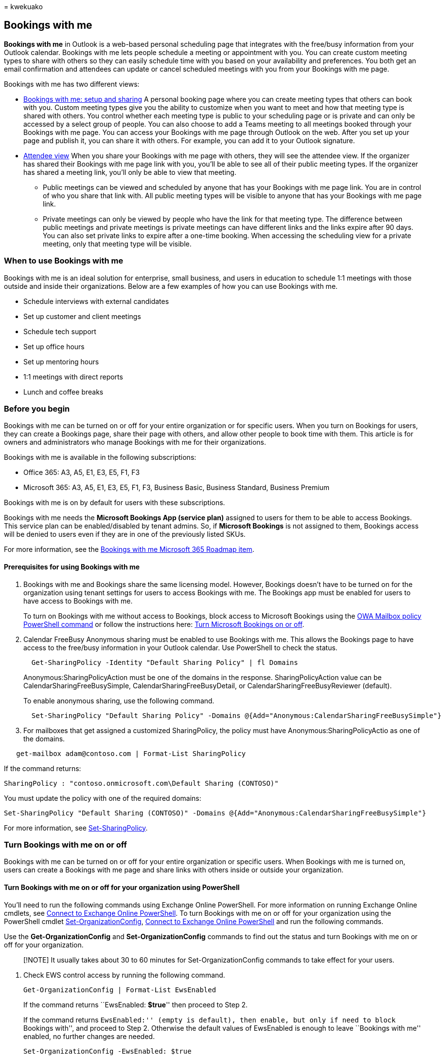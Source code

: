= 
kwekuako

== Bookings with me

*Bookings with me* in Outlook is a web-based personal scheduling page
that integrates with the free/busy information from your Outlook
calendar. Bookings with me lets people schedule a meeting or appointment
with you. You can create custom meeting types to share with others so
they can easily schedule time with you based on your availability and
preferences. You both get an email confirmation and attendees can update
or cancel scheduled meetings with you from your Bookings with me page.

Bookings with me has two different views:

* https://support.microsoft.com/office/bookings-with-me-setup-and-sharing-ad2e28c4-4abd-45c7-9439-27a789d254a2[Bookings
with me: setup and sharing] A personal booking page where you can create
meeting types that others can book with you. Custom meeting types give
you the ability to customize when you want to meet and how that meeting
type is shared with others. You control whether each meeting type is
public to your scheduling page or is private and can only be accessed by
a select group of people. You can also choose to add a Teams meeting to
all meetings booked through your Bookings with me page. You can access
your Bookings with me page through Outlook on the web. After you set up
your page and publish it, you can share it with others. For example, you
can add it to your Outlook signature.
* https://support.microsoft.com/office/select-a-meeting-time-in-bookings-with-me-8f3bbe5b-4bc6-4073-bf61-57383c00b43a[Attendee
view] When you share your Bookings with me page with others, they will
see the attendee view. If the organizer has shared their Bookings with
me page link with you, you’ll be able to see all of their public meeting
types. If the organizer has shared a meeting link, you’ll only be able
to view that meeting.
** Public meetings can be viewed and scheduled by anyone that has your
Bookings with me page link. You are in control of who you share that
link with. All public meeting types will be visible to anyone that has
your Bookings with me page link.
** Private meetings can only be viewed by people who have the link for
that meeting type. The difference between public meetings and private
meetings is private meetings can have different links and the links
expire after 90 days. You can also set private links to expire after a
one-time booking. When accessing the scheduling view for a private
meeting, only that meeting type will be visible.

=== When to use Bookings with me

Bookings with me is an ideal solution for enterprise, small business,
and users in education to schedule 1:1 meetings with those outside and
inside their organizations. Below are a few examples of how you can use
Bookings with me.

* Schedule interviews with external candidates
* Set up customer and client meetings
* Schedule tech support
* Set up office hours
* Set up mentoring hours
* 1:1 meetings with direct reports
* Lunch and coffee breaks

=== Before you begin

Bookings with me can be turned on or off for your entire organization or
for specific users. When you turn on Bookings for users, they can create
a Bookings page, share their page with others, and allow other people to
book time with them. This article is for owners and administrators who
manage Bookings with me for their organizations.

Bookings with me is available in the following subscriptions:

* Office 365: A3, A5, E1, E3, E5, F1, F3
* Microsoft 365: A3, A5, E1, E3, E5, F1, F3, Business Basic, Business
Standard, Business Premium

Bookings with me is on by default for users with these subscriptions.

Bookings with me needs the *Microsoft Bookings App (service plan)*
assigned to users for them to be able to access Bookings. This service
plan can be enabled/disabled by tenant admins. So, if *Microsoft
Bookings* is not assigned to them, Bookings access will be denied to
users even if they are in one of the previously listed SKUs.

For more information, see the
https://go.microsoft.com/fwlink/?linkid=328648[Bookings with me
Microsoft 365 Roadmap item].

==== Prerequisites for using Bookings with me

[arabic]
. Bookings with me and Bookings share the same licensing model. However,
Bookings doesn’t have to be turned on for the organization using tenant
settings for users to access Bookings with me. The Bookings app must be
enabled for users to have access to Bookings with me.
+
To turn on Bookings with me without access to Bookings, block access to
Microsoft Bookings using the
link:/powershell/module/exchange/set-owamailboxpolicy[OWA Mailbox policy
PowerShell command] or follow the instructions here:
link:turn-bookings-on-or-off.md[Turn Microsoft Bookings on or off].
. Calendar FreeBusy Anonymous sharing must be enabled to use Bookings
with me. This allows the Bookings page to have access to the free/busy
information in your Outlook calendar. Use PowerShell to check the
status.
+
[source,powershell]
----
  Get-SharingPolicy -Identity "Default Sharing Policy" | fl Domains 
----
+
Anonymous:SharingPolicyAction must be one of the domains in the
response. SharingPolicyAction value can be
CalendarSharingFreeBusySimple, CalendarSharingFreeBusyDetail, or
CalendarSharingFreeBusyReviewer (default).
+
To enable anonymous sharing, use the following command.
+
[source,powershell]
----
  Set-SharingPolicy "Default Sharing Policy" -Domains @{Add="Anonymous:CalendarSharingFreeBusySimple"}
----
. For mailboxes that get assigned a customized SharingPolicy, the policy
must have Anonymous:SharingPolicyActio as one of the domains.

[source,powershell:]
----
   get-mailbox adam@contoso.com | Format-List SharingPolicy
----

If the command returns:

`SharingPolicy        : "contoso.onmicrosoft.com\Default Sharing (CONTOSO)"`

You must update the policy with one of the required domains:

[source,powershell]
----
Set-SharingPolicy "Default Sharing (CONTOSO)" -Domains @{Add="Anonymous:CalendarSharingFreeBusySimple"}
----

For more information, see
link:/powershell/module/exchange/set-sharingpolicy[Set-SharingPolicy].

=== Turn Bookings with me on or off

Bookings with me can be turned on or off for your entire organization or
specific users. When Bookings with me is turned on, users can create a
Bookings with me page and share links with others inside or outside your
organization.

==== Turn Bookings with me on or off for your organization using PowerShell

You’ll need to run the following commands using Exchange Online
PowerShell. For more information on running Exchange Online cmdlets, see
link:/powershell/exchange/connect-to-exchange-online-powershell[Connect
to Exchange Online PowerShell]. To turn Bookings with me on or off for
your organization using the PowerShell cmdlet
link:/powershell/module/exchange/set-organizationconfig[Set-OrganizationConfig],
link:/powershell/exchange/connect-to-exchange-online-powershell[Connect
to Exchange Online PowerShell] and run the following commands.

Use the *Get-OrganizationConfig* and *Set-OrganizationConfig* commands
to find out the status and turn Bookings with me on or off for your
organization.

____
[!NOTE] It usually takes about 30 to 60 minutes for
Set-OrganizationConfig commands to take effect for your users.
____

[arabic]
. Check EWS control access by running the following command.
+
[source,powershell]
----
Get-OrganizationConfig | Format-List EwsEnabled
----
+
If the command returns ``EwsEnabled: *$true*'' then proceed to Step 2.
+
If the command returns ``EwsEnabled:'' (empty is default), then enable,
but only if need to block ``Bookings with'', and proceed to Step 2.
Otherwise the default values of EwsEnabled is enough to leave ``Bookings
with me'' enabled, no further changes are needed.
+
[source,powershell]
----
Set-OrganizationConfig -EwsEnabled: $true
----
. Check your EwsApplicationAccessPolicy by running the following
command:
+
[source,powershell]
----
Get-OrganizationConfig | Format-List EwsApplicationAccessPolicy,Ews*List
----
+
*A*. If the value of *EwsApplicationAccessPolicy* is *EnforceAllowList*,
only the applications specified in *EwsAllowList* are allowed to access
EWS and REST.
* To turn off Bookings with me for your organization, remove
*MicrosoftOWSPersonalBookings*, if present, from *EwsAllowList* by
running the following command:
+
[source,powershell]
----
Set-OrganizationConfig -EwsAllowList @{Remove="MicrosoftOWSPersonalBookings"}
----
* To turn on Bookings with me for your organization, you must set the
*EwsApplicationAccessPolicy* to *EnforceAllowList* and add
*MicrosoftOWSPersonalBookings* to *EwsAllowList* by running the
following command:
+
[source,powershell]
----
Set-OrganizationConfig -EwsApplicationAccessPolicy:EnforceAllowList
----
+
[source,powershell]
----
Set-OrganizationConfig -EwsAllowList @{Add="MicrosoftOWSPersonalBookings"}
----
+
*B*. If the value of *EwsApplicationAccessPolicy* is *EnforceBlockList*,
all applications are allowed to access EWS and REST, except those
specified in *EwsBlockList*.
* To turn off Bookings with me for your organization, add
*MicrosoftOWSPersonalBookings* by running the following command:
+
[source,powershell]
----
Set-OrganizationConfig -EwsBlockList @{Add="MicrosoftOWSPersonalBookings"}
----
* To turn on Bookings with me if blocked, remove
*MicrosoftOWSPersonalBookings* by running the following command:
+
[source,powershell]
----
Set-OrganizationConfig -EwsBlockList @{Remove="MicrosoftOWSPersonalBookings"}
----
+
*C*. If the value of *EwsApplicationAccessPolicy* is empty, all
applications are allowed to access EWS and REST.
* To turn off Bookings with me for your organization set the
*EnforceBlockList* policy and add *MicrosoftOWSPersonalBookings* to the
block list by running the following command:
+
[source,powershell]
----
Set-OrganizationConfig -EwsApplicationAccessPolicy EnforceBlockList -EwsBlockList @{Add="MicrosoftOWSPersonalBookings"}
----

____
[!NOTE] The EwsApplicationAccessPolicy parameter defines which
applications other than Entourage, Outlook, and Outlook for Mac can
access EWS.
____

==== Turn Bookings with me off or on for individual users

Use the *Get-CASMailbox* and *Set-CASMailbox* commands to check user
status and turn Bookings with me on or off for individual users in your
organization.

[arabic]
. Check the individual’s EWS control access by running the following
command:
+
[source,powershell]
----
Get-CASMailbox -Identity adam@contoso.com | Format-List EwsEnabled
----
+
*A*. If the command returns ``**EwsEnabled: $true**'', then proceed to
Step 2.
. Check the individual’s *EwsApplicationAccessPolicy* by running the
following command:
+
[source,powershell]
----
Get-CASMailbox -Identity adam@contoso.com | Format-List EwsApplicationAccessPolicy,Ews*List
----
+
*A*. If the value of *EwsApplicationAccessPolicy* is *EnforceAllowList*,
only the applications specified in EwsAllowList are allowed to access
EWS and REST.
* To turn off Bookings with me for this user, remove
*MicrosoftOWSPersonalBookings*, if present from *EwsAllowList* by
running the following command:
+
[source,powershell]
----
Set-CASMailbox -Identity adam@contoso.com -EwsAllowList @{Remove="MicrosoftOWSPersonalBookings"}
----
* Turn on Bookings with me for this user, add
*MicrosoftOWSPersonalBookings* to *EwsAllowList* by running the
following command:
+
[source,powershell]
----
Set-CASMailbox -Identity adam@contoso.com -EwsAllowList @{Add="MicrosoftOWSPersonalBookings"}
----
+
*B*. If the value of *EwsApplicationAccessPolicy* is *EnforceBlockList*,
all applications are allowed to access EWS and REST, except those
specified in *EwsBlockList*.
* To turn off Bookings with me for this user, add
*MicrosoftOWSPersonalBookings* to *EnforceBlockList* by running the
following command:
+
[source,powershell]
----
Set-CASMailbox -Identity adam@contoso.com -EwsBlockList @{Add="MicrosoftOWSPersonalBookings"}
----
* To turn on Bookings with me for this user, remove
*MicrosoftOWSPersonalBookings*, if present from EnforceBlockList by
running the following command:
+
[source,powershell]
----
Set-CASMailbox -Identity adam@contoso.com -EwsBlockList @{Remove="MicrosoftOWSPersonalBookings"}
----
+
*C*. If the value of EwsApplicationAccessPolicy is empty, all
applications are allowed to access EWS and REST.
* To turn off Bookings with me for this user, set the *EnforceBlockList*
policy and add *MicrosoftOWSPersonalBookings* to EWSBlockList by running
the following command:
+
[source,powershell]
----
Set-CASMailbox -Identity adam@contoso.com -EwsApplicationAccessPolicy EnforceBlockList -EWSBlockList @{Add="MicrosoftOWSPersonalBookings"}
----

==== Create Bookings with me

[arabic]
. Open https://go.microsoft.com/fwlink/p/?LinkID=402333[Outlook on the
web].
. Select *Calendar*.
. Select the *Create bookings page* link that appears in your calendar
to create Bookings with me.

=== Frequently asked questions

==== What is the difference between Bookings and Bookings with me?

Bookings with me integrates with your Outlook calendar and can only be
used for 1:1 meetings. Bookings with me is intended for scheduling
meeting times with individual users. Bookings is intended for managing
scheduling for a group of people.

Also, Bookings with me won’t create a new mailbox for each Bookings with
me page.

==== Why is Bookings with me in preview?

Bookings with me is in preview for all enterprise users worldwide. We’re
collecting feedback and making improvement while it is being integrated
into scheduling experiences in Bookings and Outlook.

==== Who can access my public Bookings page?

Public meeting types can be accessed by anyone that has your Bookings
with me page address. You decide who you share your Bookings with me
page address with. For more information, see
https://support.microsoft.com/office/select-a-meeting-time-in-bookings-with-me-8f3bbe5b-4bc6-4073-bf61-57383c00b43a[Select
a meeting time in Bookings with me].

==== What is the difference between public and private meeting types?

Meeting types can be public or private. Public meeting types are
available to anyone that you share your Bookings page link with. Private
meeting types are only available to people that you share the individual
private meeting type with.

Private meeting types can also generate single use links. Single use
links expire after their first booking. For more information, see
https://support.microsoft.com/office/bookings-with-me-setup-and-sharing-ad2e28c4-4abd-45c7-9439-27a789d254a2[setup
Bookings with me meeting types].

==== Do people need to have a Microsoft account or Bookings license to schedule time with me?

No. Anyone can schedule time with you using your Bookings with me page,
even if they don’t have a Microsoft account. You need a Bookings license
to create a Bookings with me page.

=== Privacy

==== Where is Bookings with me data stored?

Bookings with me is a feature of Outlook powered by Bookings. All data
is stored within the Microsoft 365 platform and in Exchange. Bookings
with me follows data storage policies set by Microsoft, which are the
same policies that all Office apps follow. All customer data (including
information provided by attendees when booking) is captured in Bookings
and is stored within Exchange. For more information, check out
https://www.microsoft.com/en-us/trust-center/privacy[Privacy: It’s all
about you].
